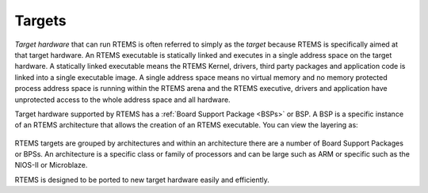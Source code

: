.. SPDX-License-Identifier: CC-BY-SA-4.0

.. Copyright (C) 2016 Chris Johns <chrisj@rtems.org>

.. _targets:

Targets
=======
.. index:: Targets

*Target hardware* that can run RTEMS is often referred to simply as the
*target* because RTEMS is specifically aimed at that target hardware. An RTEMS
executable is statically linked and executes in a single address space on the
target hardware. A statically linked executable means the RTEMS Kernel,
drivers, third party packages and application code is linked into a single
executable image. A single address space means no virtual memory and no memory
protected process address space is running within the RTEMS arena and the RTEMS
executive, drivers and application have unprotected access to the whole address
space and all hardware.

Target hardware supported by RTEMS has a :ref:`Board Support Package <BSPs>` or
BSP.  A BSP is a specific instance of an RTEMS architecture that allows the
creation of an RTEMS executable. You can view the layering as:

.. comment Build image with:
.. comment  aafigure hw-layers.txt --textual --type png --option
.. comment    font=/usr/local/lib/X11/fonts/webfonts/arialbd.ttf --background
.. comment    '#dbe5c6' --scale 1.5 -o ../../images/user/hw-layers.png

.. figure:: ../../images/user/hw-layers.png
  :align: center
  :alt:  Software Layers on Hardware

RTEMS targets are grouped by architectures and within an architecture there are
a number of Board Support Packages or BPSs. An architecture is a specific class
or family of processors and can be large such as ARM or specific such as the
NIOS-II or Microblaze.

RTEMS is designed to be ported to new target hardware easily and efficiently.
